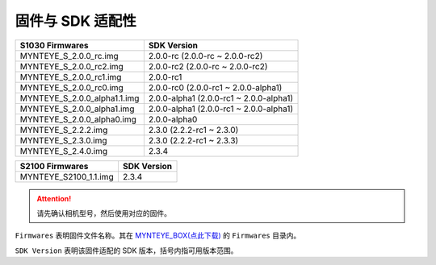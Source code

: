 .. _firmware_applicable:

固件与 SDK 适配性
===================

============================ ========================
S1030 Firmwares               SDK Version
============================ ========================
MYNTEYE_S_2.0.0_rc.img       2.0.0-rc (2.0.0-rc ~ 2.0.0-rc2)
MYNTEYE_S_2.0.0_rc2.img      2.0.0-rc2 (2.0.0-rc ~ 2.0.0-rc2)
MYNTEYE_S_2.0.0_rc1.img      2.0.0-rc1
MYNTEYE_S_2.0.0_rc0.img      2.0.0-rc0 (2.0.0-rc1 ~ 2.0.0-alpha1)
MYNTEYE_S_2.0.0_alpha1.1.img 2.0.0-alpha1 (2.0.0-rc1 ~ 2.0.0-alpha1)
MYNTEYE_S_2.0.0_alpha1.img   2.0.0-alpha1 (2.0.0-rc1 ~ 2.0.0-alpha1)
MYNTEYE_S_2.0.0_alpha0.img   2.0.0-alpha0
MYNTEYE_S_2.2.2.img          2.3.0 (2.2.2-rc1 ~ 2.3.0)
MYNTEYE_S_2.3.0.img          2.3.0 (2.2.2-rc1 ~ 2.3.3)
MYNTEYE_S_2.4.0.img          2.3.4
============================ ========================

============================ ========================
S2100 Firmwares                    SDK Version
============================ ========================
MYNTEYE_S2100_1.1.img            2.3.4
============================ ========================
.. attention::
  请先确认相机型号，然后使用对应的固件。

``Firmwares`` 表明固件文件名称。其在 `MYNTEYE_BOX(点此下载) <http://doc.myntai.com/mynteye/s/download>`_  的 ``Firmwares`` 目录内。

``SDK Version`` 表明该固件适配的 SDK 版本，括号内指可用版本范围。
